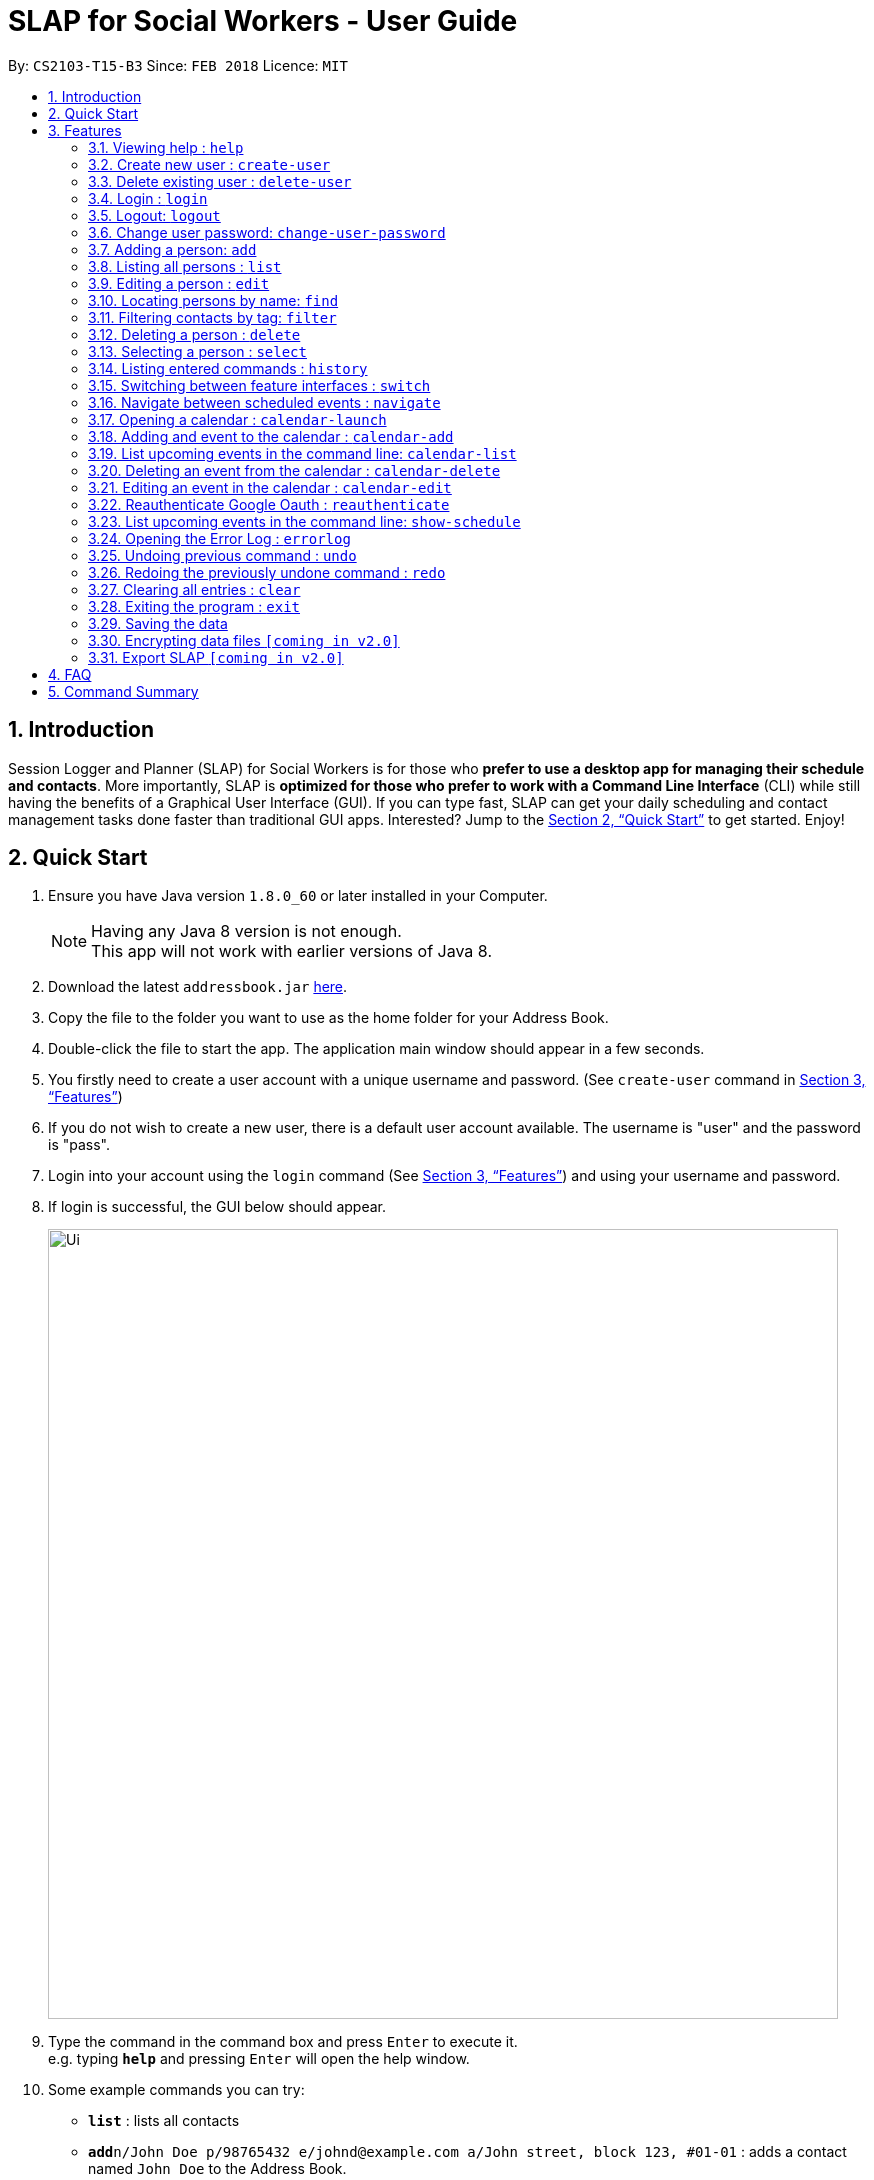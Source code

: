 = SLAP for Social Workers - User Guide
:toc:
:toc-title:
:toc-placement: preamble
:sectnums:
:imagesDir: images
:stylesDir: stylesheets
:xrefstyle: full
:experimental:
ifdef::env-github[]
:tip-caption: :bulb:
:note-caption: :information_source:
endif::[]
:repoURL: https://github.com/se-edu/addressbook-level4

By: `CS2103-T15-B3`      Since: `FEB 2018`      Licence: `MIT`

== Introduction

Session Logger and Planner (SLAP) for Social Workers is for those who *prefer to use a desktop app for managing their schedule and
contacts*. More importantly, SLAP is *optimized for those who prefer to work with a Command Line Interface* (CLI) while still having
the benefits of a Graphical User Interface (GUI). If you can type fast, SLAP can get your daily scheduling and
contact management tasks done faster than traditional GUI apps. Interested? Jump to the <<Quick Start>> to get started. Enjoy!

== Quick Start

.  Ensure you have Java version `1.8.0_60` or later installed in your Computer.
+
[NOTE]
Having any Java 8 version is not enough. +
This app will not work with earlier versions of Java 8.
+
.  Download the latest `addressbook.jar` link:{repoURL}/releases[here].
.  Copy the file to the folder you want to use as the home folder for your Address Book.
.  Double-click the file to start the app. The application main window should appear in a few seconds.
.  You firstly need to create a user account with a unique username and password. (See `create-user` command in <<Features>>)
.  If you do not wish to create a new user, there is a default user account available. The username is "user" and the password is "pass".
.  Login into your account using the `login` command (See <<Features>>) and using your username and password.
.  If login is successful, the GUI below should appear.
+
image::Ui.png[width="790"]
+
.  Type the command in the command box and press kbd:[Enter] to execute it. +
e.g. typing *`help`* and pressing kbd:[Enter] will open the help window.
.  Some example commands you can try:

* *`list`* : lists all contacts
* **`add`**`n/John Doe p/98765432 e/johnd@example.com a/John street, block 123, #01-01` : adds a contact named `John Doe` to the Address Book.
* **`delete`**`3` : deletes the 3rd contact shown in the current list
* *`exit`* : exits the app

.  Refer to <<Features>> for details of each command.

[[Features]]
== Features

====
*Command Format*

* Words in `UPPER_CASE` are the parameters to be supplied by the user e.g. in `add n/NAME`, `NAME` is a parameter which can be used as `add n/John Doe`.
* Items in square brackets are optional e.g `n/NAME [t/TAG]` can be used as `n/John Doe t/friend` or as `n/John Doe`.
* Items with `…`​ after them can be used multiple times including zero times e.g. `[t/TAG]...` can be used as `{nbsp}` (i.e. 0 times), `t/friend`, `t/friend t/family` etc.
* Parameters can be in any order e.g. if the command specifies `n/NAME p/PHONE_NUMBER`, `p/PHONE_NUMBER n/NAME` is also acceptable.
====

=== Viewing help : `help`

Format: `help`

=== Create new user : `create-user`

Creates a new user account in the application.
Format: `create-user u/USERNAME p/PASSWORD`

****
* You will need to enter a unique username to successfully create an new user.
* Multiple entries of username and password can be included, however only the last entry will be considered.
****

=== Delete existing user : `delete-user`

Deletes an existing user account in the application.
Format: `delete-user u/USERNAME p/PASSWORD`

****
* You will need to enter both the correct username and password for the target user account that you wish to delete.
* You will also need to be logged out to use this Command.
* Multiple entries of username and password can be included, however only the last entry will be considered.
****

=== Login : `login`

Logs the user into the application.
Format: `login u/USERNAME p/PASSWORD`

****
* Multiple entries of username and password can be included, however only the last entry will be considered.
****

=== Logout: `logout`

Logs the user out of the application.
Format: `logout`

=== Change user password: `change-user-password`

Change the password of an existing user in the application.
Format: `change-user-password u/USERNAME p/PASSWORD newp/NEWPASSWORD`

****
* You will need to enter both the correct username and password for the target user account that you wish to change password for.
* You will also need to be logged out to use this Command.
* Multiple entries of username and password can be included, however only the last entry will be considered.
****

=== Adding a person: `add`

Adds a person to the address book +
Format: `add n/NAME p/PHONE_NUMBER e/EMAIL a/ADDRESS [t/TAG]...`

[TIP]
A person can have any number of tags (including 0)

Examples:

* `add n/John Doe p/98765432 e/johnd@example.com a/John street, block 123, #01-01`
* `add n/Betsy Crowe t/friend e/betsycrowe@example.com a/Newgate Prison p/1234567 t/criminal`

=== Listing all persons : `list`

Shows a list of all persons in the address book. +
Format: `list`

=== Editing a person : `edit`

Edits an existing person in the address book. +
Format: `edit INDEX [n/NAME] [p/PHONE] [e/EMAIL] [a/ADDRESS] [t/TAG]...`

****
* Edits the person at the specified `INDEX`. The index refers to the index number shown in the last person listing. The index *must be a positive integer* 1, 2, 3, ...
* At least one of the optional fields must be provided.
* Existing values will be updated to the input values.
* When editing tags, the existing tags of the person will be removed i.e adding of tags is not cumulative.
* You can remove all the person's tags by typing `t/` without specifying any tags after it.
****

Examples:

* `edit 1 p/91234567 e/johndoe@example.com` +
Edits the phone number and email address of the 1st person to be `91234567` and `johndoe@example.com` respectively.
* `edit 2 n/Betsy Crower t/` +
Edits the name of the 2nd person to be `Betsy Crower` and clears all existing tags.

=== Locating persons by name: `find`

Finds persons whose names contain any of the given keywords. +
Format: `find KEYWORD [MORE_KEYWORDS]`

****
* The search is case insensitive. e.g `hans` will match `Hans`
* The order of the keywords does not matter. e.g. `Hans Bo` will match `Bo Hans`
* Only the name is searched.
* Only full words will be matched e.g. `Han` will not match `Hans`
* Persons matching at least one keyword will be returned (i.e. `OR` search). e.g. `Hans Bo` will return `Hans Gruber`, `Bo Yang`
****

Examples:

* `find John` +
Returns `john` and `John Doe`
* `find Betsy Tim John` +
Returns any person having names `Betsy`, `Tim`, or `John`

=== Filtering contacts by tag: `filter`

Filters persons whose contact contains the given tag. +
Format: `filter TAG`

****
* The search is case insensitive. e.g `Friends` will match `friends`
****

Examples:

* `filter friends` +
Returns any person that has the tag `friends`

=== Deleting a person : `delete`

Deletes the specified person from the address book. +
Format: `delete INDEX`

****
* Deletes the person at the specified `INDEX`.
* The index refers to the index number shown in the most recent listing.
* The index *must be a positive integer* 1, 2, 3, ...
****

Examples:

* `list` +
`delete 2` +
Deletes the 2nd person in the address book.
* `find Betsy` +
`delete 1` +
Deletes the 1st person in the results of the `find` command.

=== Selecting a person : `select`

Selects the person identified by the index number used in the last person listing. +
Format: `select INDEX`

****
* Selects the person and loads the Google search page the person at the specified `INDEX`.
* The index refers to the index number shown in the most recent listing.
* The index *must be a positive integer* `1, 2, 3, ...`
****

Examples:

* `list` +
`select 2` +
Selects the 2nd person in the address book.
* `find Betsy` +
`select 1` +
Selects the 1st person in the results of the `find` command.

=== Listing entered commands : `history`

Lists all the commands that you have entered in reverse chronological order. +
Format: `history`

[NOTE]
====
Pressing the kbd:[&uarr;] and kbd:[&darr;] arrows will display the previous and next input respectively in the command box.
====

=== Switching between feature interfaces : `switch`

Switches to the user interface feature identified by the user. +
Format: `switch FEATURE`

****
* Switches to the specified `FEATURE`
* `FEATURE` must be either "details", "calendar" or "scheduler".
****

Examples:

* `switch calendar` +
Switches to `calendar` tab and displays contents
* `switch details` +
Switches to `details` tab and displays contents

=== Navigate between scheduled events : `navigate`

Displays the directions between planned locations on the daily scheduler map. +
Format: `navigate INDEX`

[NOTE]
====
Command is still in the middle of development. Only static result will appear.

Must be on `scheduler` view first for command to work, enter `switch scheduler` to do so.

`show-schedule` has to be called BEFORE `navigate` can work properly.
====

****
* Displays direction between two different but adjacent events by specifiying `INDEX`
* `INDEX` must be more then `1`, but less than total events for the day minus 2 or `LENGTH - 2`.
****

Examples:

* `switch scheduler` +
Switches to `calendar` tab and displays contents
* `show-schedule` +
Retrieves events for specified day
* `navigate 1` +
Displays dummy directions on the scheduler map

=== Opening a calendar : `calendar-launch`

Opens a calendar in a webview.
Format: `calendar-launch`

[NOTE]
====
The user can also open the calendar by pressing the `F8` function key, or by pressing `View > Open Calendar`.

The previous `calendar` command has been depricated since v1.4 in favour of the `switch calendar` command that properly opens
the calendar in the build-in scene switcher.
====

=== Adding and event to the calendar : `calendar-add`

Allows a user to add an event directly to their calendar.

Format: `calendar-add title/<eventname> start/<startdatetime> end/<enddatetime> loc/<location> lp/<linkedperson>(optional)`

=== List upcoming events in the command line: `calendar-list`

Allows a user to view their upcoming calendar events.

Format: `calendar-list`

=== Deleting an event from the calendar : `calendar-delete`

Allows the user to delete an event based on the index listed from the `calendar-list` command.

Format: `calendar-delete INDEX`

=== Editing an event in the calendar : `calendar-edit`

Displays a list of upcoming events to the user and lets them select one to edit.

Format: `calendar-edit`

=== Reauthenticate Google Oauth : `reauthenticate`

Allows a user to manually reauthenticate their Google Oauth credentials/permissions for SLAP.

Format: `reauthenticate`

=== List upcoming events in the command line: `show-schedule`

Allows a user to view their calendar events for the current day.

Format: `show-schdeule`

=== Opening the Error Log : `errorlog`

Opens the error log in a new window.

Format: `errorlog`

[NOTE]
====
The user can also open the error log by pressing `View > Show Error Log`
====

// tag::undoredo[]
=== Undoing previous command : `undo`

Restores the address book to the state before the previous _undoable_ command was executed. +
Format: `undo`

[NOTE]
====
Undoable commands: those commands that modify the address book's content (`add`, `delete`, `edit` and `clear`).
====

Examples:

* `delete 1` +
`list` +
`undo` (reverses the `delete 1` command) +

* `select 1` +
`list` +
`undo` +
The `undo` command fails as there are no undoable commands executed previously.

* `delete 1` +
`clear` +
`undo` (reverses the `clear` command) +
`undo` (reverses the `delete 1` command) +

=== Redoing the previously undone command : `redo`

Reverses the most recent `undo` command. +
Format: `redo`

Examples:

* `delete 1` +
`undo` (reverses the `delete 1` command) +
`redo` (reapplies the `delete 1` command) +

* `delete 1` +
`redo` +
The `redo` command fails as there are no `undo` commands executed previously.

* `delete 1` +
`clear` +
`undo` (reverses the `clear` command) +
`undo` (reverses the `delete 1` command) +
`redo` (reapplies the `delete 1` command) +
`redo` (reapplies the `clear` command) +
// end::undoredo[]

=== Clearing all entries : `clear`

Clears all entries from the address book. +
Format: `clear`

=== Exiting the program : `exit`

Exits the program. +
Format: `exit`

=== Saving the data

SLAP data are saved in the hard disk automatically after any command that changes the data. +
There is no need to save manually.

// tag::dataencryption[]


=== Encrypting data files `[coming in v2.0]`

Encryption is done automatically when SLAP is logged out or is exited.

=== Export SLAP `[coming in v2.0]`

Exports your SLAP into a file so that it can be transported across systems.

== FAQ

*Q*: How do I transfer my data to another Computer? +
*A*: Install the app in the other computer and overwrite the empty data file it creates with the file that contains the data of your previous Address Book folder.

== Command Summary

* *Add* `add n/NAME p/PHONE_NUMBER e/EMAIL a/ADDRESS [t/TAG]...` +
e.g. `add n/James Ho p/22224444 e/jamesho@example.com a/123, Clementi Rd, 1234665 t/friend t/colleague`
* *Clear* : `clear`
* *Delete* : `delete INDEX` +
e.g. `delete 3`
* *Edit* : `edit INDEX [n/NAME] [p/PHONE_NUMBER] [e/EMAIL] [a/ADDRESS] [t/TAG]...` +
e.g. `edit 2 n/James Lee e/jameslee@example.com`
* *Find* : `find KEYWORD [MORE_KEYWORDS]` +
e.g. `find James Jake`
* *List* : `list`
* *Help* : `help`
* *Calendar Launch* : `calendar-launch` `[Since v1.1] [Updated v1.4]`
* *Calendar List* : `calendar-list` `[Since v1.2]`
* *Calendar Add* : `calendar-add title/<eventname> start/<startdatetime> end/<enddatetime> loc/<location> lp/<linkedperson>(optional)` `[Since v1.3] [Updated v1.4]`
* *Calendar Delete* : `calendar-delete INDEX` `[Since v1.4]`
* *Show Schedule* : `show-schedule` `[Since v1.4]`
* *Error* : `errorlog` `[Since v1.2]`
* *Switch* : `switch FEATURE` +
e.g.`switch scheduler`
* *Select* : `select INDEX` +
e.g.`select 2`
* *History* : `history`
* *Undo* : `undo`
* *Redo* : `redo`
* *Create New User* : `create-user u/USERNAME p/PASSWORD`
* *Delete Existing User* : `delete-user u/USERNAME p/PASSWORD`
* *Change Password of Existing User* : `change-user-password u/USERNAME p/PASSWORD newp/NEWPASSWORD`
* *Login* : `login u/USERNAME p/PASSWORD`
* *Logout* : `logout`
